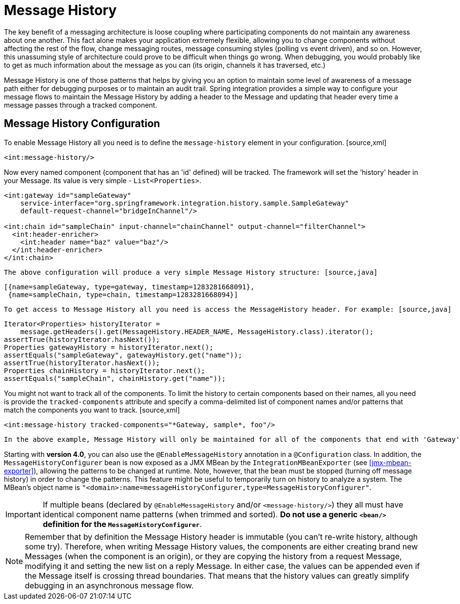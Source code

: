 [[message-history]]
= Message History

The key benefit of a messaging architecture is loose coupling where participating components do not maintain any awareness about one another. This fact alone makes your application extremely flexible, allowing you to change components without affecting the rest of the flow, change messaging routes,   message consuming styles (polling vs event driven), and so on. However, this unassuming style of architecture could prove to be difficult when things go wrong. When debugging, you would probably like to get as much information about the message as you can (its origin, channels it has traversed, etc.)

Message History is one of those patterns that helps by giving you an option to maintain some level of awareness of a message path either for debugging purposes or to maintain an audit trail. Spring integration provides a simple way to configure your message flows to maintain the Message History by adding a header to the Message and updating that header every time a message passes through a tracked component.

[[message-history-config]]
== Message History Configuration

To enable Message History all you need is to define the `message-history` element in your configuration. [source,xml]
----
<int:message-history/>
----

Now every named component (component that has an 'id' defined) will be tracked. The framework will set the 'history' header in your Message. Its value is very simple - `List<Properties>`.

[source,xml]
----
<int:gateway id="sampleGateway" 
    service-interface="org.springframework.integration.history.sample.SampleGateway"
    default-request-channel="bridgeInChannel"/>

<int:chain id="sampleChain" input-channel="chainChannel" output-channel="filterChannel">
  <int:header-enricher>
    <int:header name="baz" value="baz"/>
  </int:header-enricher>
</int:chain>
----

 The above configuration will produce a very simple Message History structure: [source,java]
----
[{name=sampleGateway, type=gateway, timestamp=1283281668091},
 {name=sampleChain, type=chain, timestamp=1283281668094}]
----

 To get access to Message History all you need is access the MessageHistory header. For example: [source,java]
----
Iterator<Properties> historyIterator =
    message.getHeaders().get(MessageHistory.HEADER_NAME, MessageHistory.class).iterator();
assertTrue(historyIterator.hasNext());
Properties gatewayHistory = historyIterator.next();
assertEquals("sampleGateway", gatewayHistory.get("name"));
assertTrue(historyIterator.hasNext());
Properties chainHistory = historyIterator.next();
assertEquals("sampleChain", chainHistory.get("name"));
----

You might not want to track all of the components. To limit the history to certain components based on their names, all you need is provide the `tracked-components` attribute and specify a comma-delimited list of component names and/or patterns that match the components you want to track. [source,xml]
----
<int:message-history tracked-components="*Gateway, sample*, foo"/>
----

 In the above example, Message History will only be maintained for all of the components that end with 'Gateway', start with 'sample', or match the name 'foo' exactly.

Starting with *version 4.0*, you can also use the `@EnableMessageHistory` annotation in a `@Configuration` class. In addition, the `MessageHistoryConfigurer` bean is now exposed as a JMX MBean by the `IntegrationMBeanExporter` (see <<jmx-mbean-exporter>>), allowing the patterns to be changed at runtime. Note, however, that the bean must be stopped (turning off message history) in order to change the patterns. This feature might be useful to temporarily turn on history to analyze a system. The MBean's object name is `"<domain>:name=messageHistoryConfigurer,type=MessageHistoryConfigurer"`.

IMPORTANT: If multiple beans (declared by `@EnableMessageHistory` and/or `<message-history/>`) they all must have identical component name patterns (when trimmed and sorted). *Do not use a generic
	`<bean/>` definition for the `MessageHistoryConfigurer`*.

NOTE: Remember that by definition the Message History header is immutable (you can't re-write history, although some try). Therefore, when writing Message History values, the components are either creating brand new Messages (when the component is an origin), or they are copying the history from a request Message, modifying it and setting the new list on a reply Message. In either case, the values can be appended even if the Message itself is crossing thread boundaries. That means that the history values can greatly simplify debugging in an asynchronous message flow.

